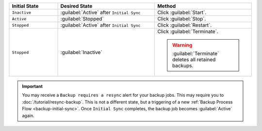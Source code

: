 .. list-table::
   :widths: 20 40 40
   :header-rows: 1

   * - Initial State

     - Desired State

     - Method

   * - ``Inactive``

     - :guilabel:`Active` after ``Initial Sync``

     - Click :guilabel:`Start`.

   * - ``Active``

     - :guilabel:`Stopped`

     - Click :guilabel:`Stop`.

   * - ``Stopped``

     - :guilabel:`Active` after ``Initial Sync``

     - Click :guilabel:`Restart`.

   * - ``Stopped``

     - :guilabel:`Inactive`

     - Click :guilabel:`Terminate`.

       .. warning::
        
          :guilabel:`Terminate` deletes all retained backups.

.. important::

   You may receive a ``Backup requires a resync`` alert for your
   backup jobs. This may require you to :doc:`/tutorial/resync-backup`.
   This is not a different state, but a triggering of a new
   :ref:`Backup Process Flow <backup-initial-sync>`. Once ``Initial
   Sync`` completes, the backup job becomes :guilabel:`Active`
   again.

